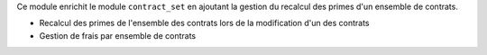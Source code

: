 Ce module enrichit le module ``contract_set`` en ajoutant la gestion du recalcul
des primes d'un ensemble de contrats.

- Recalcul des primes de l'ensemble des contrats lors de la modification d'un
  des contrats
- Gestion de frais par ensemble de contrats
